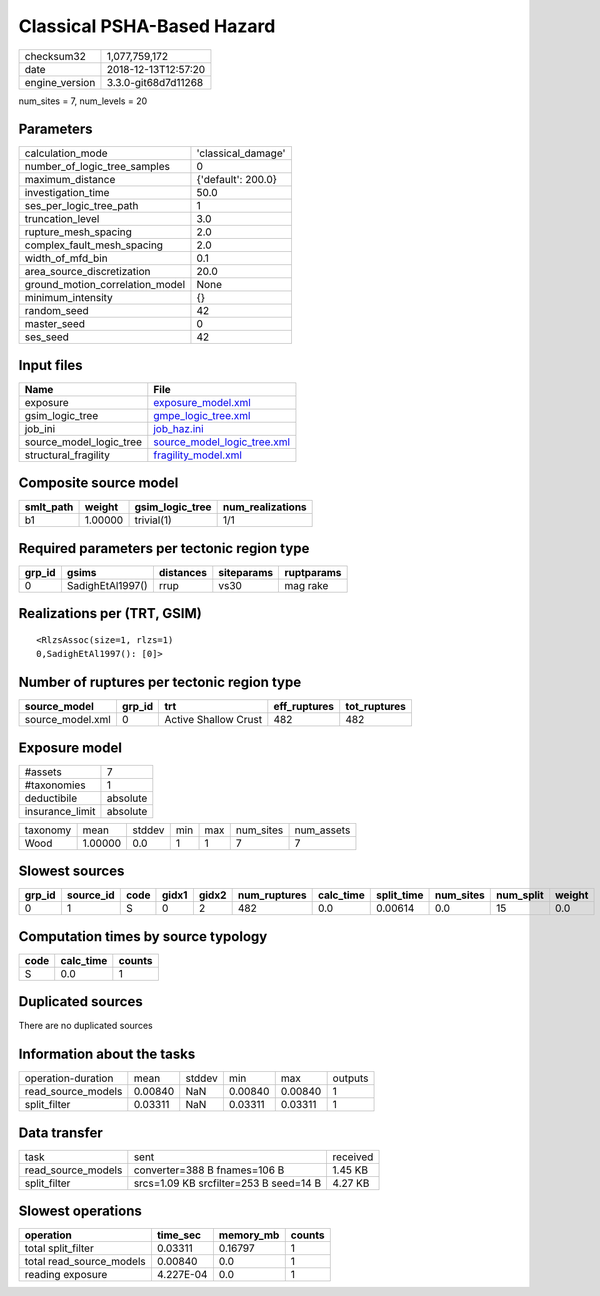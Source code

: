 Classical PSHA-Based Hazard
===========================

============== ===================
checksum32     1,077,759,172      
date           2018-12-13T12:57:20
engine_version 3.3.0-git68d7d11268
============== ===================

num_sites = 7, num_levels = 20

Parameters
----------
=============================== ==================
calculation_mode                'classical_damage'
number_of_logic_tree_samples    0                 
maximum_distance                {'default': 200.0}
investigation_time              50.0              
ses_per_logic_tree_path         1                 
truncation_level                3.0               
rupture_mesh_spacing            2.0               
complex_fault_mesh_spacing      2.0               
width_of_mfd_bin                0.1               
area_source_discretization      20.0              
ground_motion_correlation_model None              
minimum_intensity               {}                
random_seed                     42                
master_seed                     0                 
ses_seed                        42                
=============================== ==================

Input files
-----------
======================= ============================================================
Name                    File                                                        
======================= ============================================================
exposure                `exposure_model.xml <exposure_model.xml>`_                  
gsim_logic_tree         `gmpe_logic_tree.xml <gmpe_logic_tree.xml>`_                
job_ini                 `job_haz.ini <job_haz.ini>`_                                
source_model_logic_tree `source_model_logic_tree.xml <source_model_logic_tree.xml>`_
structural_fragility    `fragility_model.xml <fragility_model.xml>`_                
======================= ============================================================

Composite source model
----------------------
========= ======= =============== ================
smlt_path weight  gsim_logic_tree num_realizations
========= ======= =============== ================
b1        1.00000 trivial(1)      1/1             
========= ======= =============== ================

Required parameters per tectonic region type
--------------------------------------------
====== ================ ========= ========== ==========
grp_id gsims            distances siteparams ruptparams
====== ================ ========= ========== ==========
0      SadighEtAl1997() rrup      vs30       mag rake  
====== ================ ========= ========== ==========

Realizations per (TRT, GSIM)
----------------------------

::

  <RlzsAssoc(size=1, rlzs=1)
  0,SadighEtAl1997(): [0]>

Number of ruptures per tectonic region type
-------------------------------------------
================ ====== ==================== ============ ============
source_model     grp_id trt                  eff_ruptures tot_ruptures
================ ====== ==================== ============ ============
source_model.xml 0      Active Shallow Crust 482          482         
================ ====== ==================== ============ ============

Exposure model
--------------
=============== ========
#assets         7       
#taxonomies     1       
deductibile     absolute
insurance_limit absolute
=============== ========

======== ======= ====== === === ========= ==========
taxonomy mean    stddev min max num_sites num_assets
Wood     1.00000 0.0    1   1   7         7         
======== ======= ====== === === ========= ==========

Slowest sources
---------------
====== ========= ==== ===== ===== ============ ========= ========== ========= ========= ======
grp_id source_id code gidx1 gidx2 num_ruptures calc_time split_time num_sites num_split weight
====== ========= ==== ===== ===== ============ ========= ========== ========= ========= ======
0      1         S    0     2     482          0.0       0.00614    0.0       15        0.0   
====== ========= ==== ===== ===== ============ ========= ========== ========= ========= ======

Computation times by source typology
------------------------------------
==== ========= ======
code calc_time counts
==== ========= ======
S    0.0       1     
==== ========= ======

Duplicated sources
------------------
There are no duplicated sources

Information about the tasks
---------------------------
================== ======= ====== ======= ======= =======
operation-duration mean    stddev min     max     outputs
read_source_models 0.00840 NaN    0.00840 0.00840 1      
split_filter       0.03311 NaN    0.03311 0.03311 1      
================== ======= ====== ======= ======= =======

Data transfer
-------------
================== ====================================== ========
task               sent                                   received
read_source_models converter=388 B fnames=106 B           1.45 KB 
split_filter       srcs=1.09 KB srcfilter=253 B seed=14 B 4.27 KB 
================== ====================================== ========

Slowest operations
------------------
======================== ========= ========= ======
operation                time_sec  memory_mb counts
======================== ========= ========= ======
total split_filter       0.03311   0.16797   1     
total read_source_models 0.00840   0.0       1     
reading exposure         4.227E-04 0.0       1     
======================== ========= ========= ======